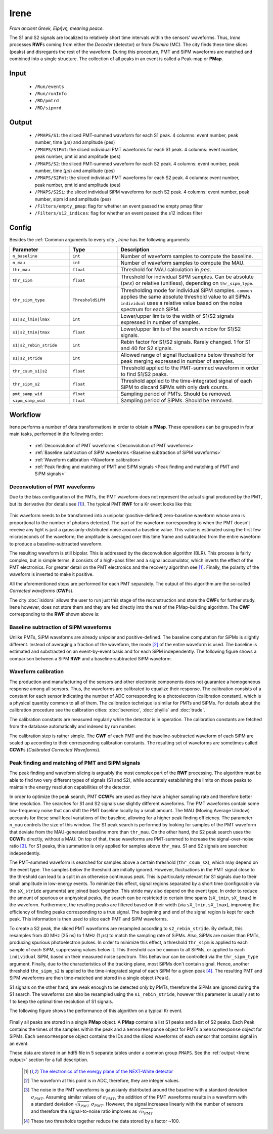Irene
=====

*From ancient Greek, Εἰρήνη, meaning peace.*

The S1 and S2 signals are localized to relatively short time intervals within the sensors' waveforms. Thus, *Irene* processes **RWF**\ s coming from either the *Decoder* (detector) or from *Diomira* (MC). The city finds these time slices (peaks) and disregards the rest of the waveform. During this procedure, PMT and SiPM waveforms are matched and combined into a single structure. The collection of all peaks in an event is called a Peak-map or **PMap**.

.. _Irene input:

Input
-----

 * ``/Run/events``
 * ``/Run/runInfo``
 * ``/RD/pmtrd``
 * ``/RD/sipmrd``

.. _Irene output:

Output
------

 * ``/PMAPS/S1``: the sliced PMT-summed waveform for each S1 peak. 4 columns: event number, peak number, time (:math:`\mu`\ s) and amplitude (pes)
 * ``/PMAPS/S1Pmt``: the sliced individual PMT waveforms for each S1 peak. 4 columns: event number, peak number, pmt id and amplitude (pes)
 * ``/PMAPS/S2``: the sliced PMT-summed waveform for each S2 peak. 4 columns: event number, peak number, time (:math:`\mu`\ s) and amplitude (pes)
 * ``/PMAPS/S2Pmt``: the sliced individual PMT waveforms for each S2 peak. 4 columns: event number, peak number, pmt id and amplitude (pes)
 * ``/PMAPS/S2Si``: the sliced individual SiPM waveforms for each S2 peak. 4 columns: event number, peak number, sipm id and amplitude (pes)
 * ``/Filters/empty_pmap``: flag for whether an event passed the empty pmap filter
 * ``/Filters/s12_indices``: flag for whether an event passed the s12 indices filter

.. _Irene config:

Config
------

Besides the :ref:`Common arguments to every city`, *Irene* has the following arguments:

.. list-table::
   :widths: 50 40 120
   :header-rows: 1

   * - **Parameter**
     - **Type**
     - **Description**

   * - ``n_baseline``
     - ``int``
     - Number of waveform samples to compute the baseline.

   * - ``n_mau``
     - ``int``
     - Number of waveform samples to compute the MAU.

   * - ``thr_mau``
     - ``float``
     - Threshold for MAU calculation in :math:`pes`.

   * - ``thr_sipm``
     - ``float``
     - Threshold for individual SiPM samples. Can be absolute (:math:`pes`) or relative (unitless), depending on ``thr_sipm_type``.

   * - ``thr_sipm_type``
     - ``ThresholdSiPM``
     - Thresholding mode for individual SiPM samples. ``common`` applies the same absolute threshold value to all SiPMs. ``individual`` uses a relative value based on the noise spectrum for each SiPM.

   * - ``s1|s2_lmin|lmax``
     - ``int``
     - Lower/upper limits to the width of S1/S2 signals expressed in number of samples.

   * - ``s1|s2_tmin|tmax``
     - ``float``
     - Lower/upper limits of the search window for S1/S2 signals.

   * - ``s1|s2_rebin_stride``
     - ``int``
     - Rebin factor for S1/S2 signals. Rarely changed. 1 for S1 and 40 for S2 signals.

   * - ``s1|s2_stride``
     - ``int``
     - Allowed range of signal fluctuations below threshold for peak merging expressed in number of samples.

   * - ``thr_csum_s1|s2``
     - ``float``
     - Threshold applied to the PMT-summed waveform in order to find S1/S2 peaks.

   * - ``thr_sipm_s2``
     - ``float``
     - Threshold applied to the time-integrated signal of each SiPM to discard SiPMs with only dark counts.

   * - ``pmt_samp_wid``
     - ``float``
     - Sampling period of PMTs. Should be removed.

   * - ``sipm_samp_wid``
     - ``float``
     - Sampling period of SiPMs. Should be removed.


.. _Irene workflow:

Workflow
--------

Irene performs a number of data transformations in order to obtain a **PMap**. These operations can be grouped in four main tasks, performed in the following order:

 * :ref:`Deconvolution of PMT waveforms <Deconvolution of PMT waveforms>`
 * :ref:`Baseline subtraction of SiPM waveforms <Baseline subtraction of SiPM waveforms>`
 * :ref:`Waveform calibration <Waveform calibration>`
 * :ref:`Peak finding and matching of PMT and SiPM signals <Peak finding and matching of PMT and SiPM signals>`


.. _Deconvolution of PMT waveforms:

Deconvolution of PMT waveforms
::::::::::::::::::::::::::::::

Due to the bias configuration of the PMTs, the PMT waveform does not represent the actual signal produced by the PMT, but its derivative (for details see [1]_). The typical PMT **RWF** for a Kr event looks like this:

 .. image:: images/irene/pmt_rwf.png
   :width: 850

This waveform needs to be transformed into a unipolar (positive-defined) zero-baseline waveform whose area is proportional to the number of photons detected. The part of the waveform corresponding to when the PMT doesn't receive any light is just a gaussianly-distributed noise around a baseline value. This value is estimated using the first few microseconds of the waveform; the amplitude is averaged over this time frame and subtracted from the entire waveform to produce a baseline-subtracted waveform.

The resulting waveform is still bipolar. This is addressed by the deconvolution algorithm (BLR). This process is fairly complex, but in simple terms, it consists of a high-pass filter and a signal accumulator, which inverts the effect of the PMT electronics. For greater detail on the PMT electronics and the recovery algorithm see [1]_. Finally, the polarity of the waveform is inverted to make it positive.

All the aforementioned steps are performed for each PMT separately. The output of this algorithm are the so-called *Corrected waveforms* (**CWF**\ s).

The city :doc:`isidora` allows the user to run just this stage of the reconstruction and store the **CWF**\ s for further study. Irene however, does not store them and they are fed directly into the rest of the PMap-building algorithm. The **CWF** corresponding to the **RWF** shown above is:

 .. image:: images/irene/pmt_cwf.png
   :width: 850


.. _Baseline subtraction of SiPM waveforms:

Baseline subtraction of SiPM waveforms
::::::::::::::::::::::::::::::::::::::

Unlike PMTs, SiPM waveforms are already unipolar and positive-defined. The baseline computation for SiPMs is slightly different. Instead of averaging a fraction of the waveform, the mode [#]_ of the entire waveform is used. The baseline is estimated and substracted on an event-by-event basis and for each SiPM independently. The following figure shows a comparison between a SiPM **RWF** and a baseline-subtracted SiPM waveform.

 .. image:: images/irene/sipm_rwf.png
   :width: 850


.. _Waveform calibration:

Waveform calibration
::::::::::::::::::::

The production and manufacturing of the sensors and other electronic components does not guarantee a homogeneous response among all sensors. Thus, the waveforms are calibrated to equalize their response. The calibration consists of a constant for each sensor indicating the number of ADC corresponding to a photoelectron (calibration constant), which is a physical quantity common to all of them. The calibration technique is similar for PMTs and SiPMs. For details about the calibration procedure see the calibration cities: :doc:`berenice`, :doc:`phyllis` and :doc:`trude`.

The calibration constants are measured regularly while the detector is in operation. The calibration constants are fetched from the database automatically and indexed by run number.

The calibration step is rather simple. The **CWF** of each PMT and the baseline-subtracted waveform of each SiPM are scaled up according to their corresponding calibration constants. The resulting set of waveforms are sometimes called **CCWF**\ s (*Calibrated Corrected Waveforms*).


.. _Peak finding and matching of PMT and SiPM signals:

Peak finding and matching of PMT and SiPM signals
:::::::::::::::::::::::::::::::::::::::::::::::::

The peak finding and waveform slicing is arguably the most complex part of the **RWF** processing. The algorithm must be able to find two very different types of signals (S1 and S2), while accurately establishing the limits on those peaks to maintain the energy resolution capabilities of the detector.

In order to optimize the peak search, PMT **CCWF**\ s are used as they have a higher sampling rate and therefore better time resolution. The searches for S1 and S2 signals use slightly different waveforms. The PMT waveforms contain some low-frequency noise that can shift the PMT baseline locally by a small amount. The MAU (Moving Average Uindow) accounts for these small local variations of the baseline, allowing for a higher peak finding efficiency. The parameter ``n_mau`` controls the size of this window. The S1 peak search is performed by looking for samples of the PMT waveform that deviate from the MAU-generated baseline more than ``thr_mau``. On the other hand, the S2 peak search uses the **CCWF**\ s directly, without a MAU.
On top of that, these waveforms are PMT-summed to increase the signal-over-noise ratio [#]_. For S1 peaks, this summation is only applied for samples above ``thr_mau``. S1 and S2 signals are searched independently.

The PMT-summed waveform is searched for samples above a certain threshold (``thr_csum_sX``), which may depend on the event type. The samples below the threshold are initially ignored. However, fluctuations in the PMT signal close to the threshold can lead to a split in an otherwise continuous peak. This is particularly relevant for S1 signals due to their small amplitude in low-energy events.
To minimize this effect, signal regions separated by a short time (configurable via the ``sX_stride`` arguments) are joined back together. This stride may also depend on the event type.
In order to reduce the amount of spurious or unphysical peaks, the search can be restricted to certain time spans (``sX_tmin``, ``sX_tmax``) in the waveform.
Furthermore, the resulting peaks are filtered based on their width (via ``sX_lmin``, ``sX_lmax``), improving the efficiency of finding peaks corresponding to a true signal.
The beginning and end of the signal region is kept for each peak. This information is then used to slice each PMT and SiPM waveforms.

To create a S2 peak, the sliced PMT waveforms are resampled according to ``s2_rebin_stride``. By default, this resamples from 40 MHz (25 ns) to 1 MHz (1 :math:`\mu`\ s) to match the sampling rate of SiPMs. Also, SiPMs are noisier than PMTs, producing spurious photoelectron pulses. In order to minimize this effect, a threshold ``thr_sipm`` is applied to each sample of each SiPM, suppressing values below it. This threshold can be ``common`` to all SiPMs, or applied to each ``individual`` SiPM, based on their measured noise spectrum. This behaviour can be controlled via the ``thr_sipm_type`` argument. Finally, due to the characteristics of the tracking plane, most SiPMs don't contain signal. Hence, another threshold ``the_sipm_s2`` is applied to the time-integrated signal of each SiPM for a given peak [#]_.
The resulting PMT and SiPM waveforms are then time-matched and stored in a single object (``Peak``).

S1 signals on the other hand, are weak enough to be detected only by PMTs, therefore the SiPMs are ignored during the S1 search. The waveforms can also be resampled using the ``s1_rebin_stride``, however this parameter is usually set to 1 to keep the optimal time resolution of S1 signals.

The following figure shows the performance of this algorithm on a typical Kr event.

  .. image:: images/irene/s1_identification.png
    :width: 32%
  .. image:: images/irene/s2_identification_pmt.png
    :width: 32%
  .. image:: images/irene/s2_identification_sipm.png
    :width: 32%

Finally all peaks are stored in a single **PMap** object. A **PMap** contains a list S1 peaks and a list of S2 peaks. Each Peak contains the times of the samples within the peak and a ``SensorResponse`` object for PMTs a ``SensorResponse`` object for SiPMs. Each ``SensorResponse`` object contains the IDs and the sliced waveforms of each sensor that contains signal in an event.

These data are stored in an hdf5 file in 5 separate tables under a common group ``PMAPS``. See the :ref:`output <Irene output>` section for a full description.

 .. [1] `The electronics of the energy plane of the NEXT-White detector <https://arxiv.org/pdf/1805.08636.pdf>`_
 .. [#] The waveform at this point is in ADC, therefore, they are integer values.
 .. [#] The noise in the PMT waveforms is gaussianly distributed around the baseline with a standard deviation :math:`\sigma_{PMT}`. Assuming similar values of :math:`\sigma_{PMT}`, the addition of the PMT waveforms results in a waveform with a standard deviation :math:`\sqrt{n_{PMT}}\ \sigma_{PMT}`. However, the signal increases linearly with the number of sensors and therefore the signal-to-noise ratio improves as :math:`\sqrt{n_{PMT}}`
 .. [#] These two thresholds together reduce the data stored by a factor ~100.
